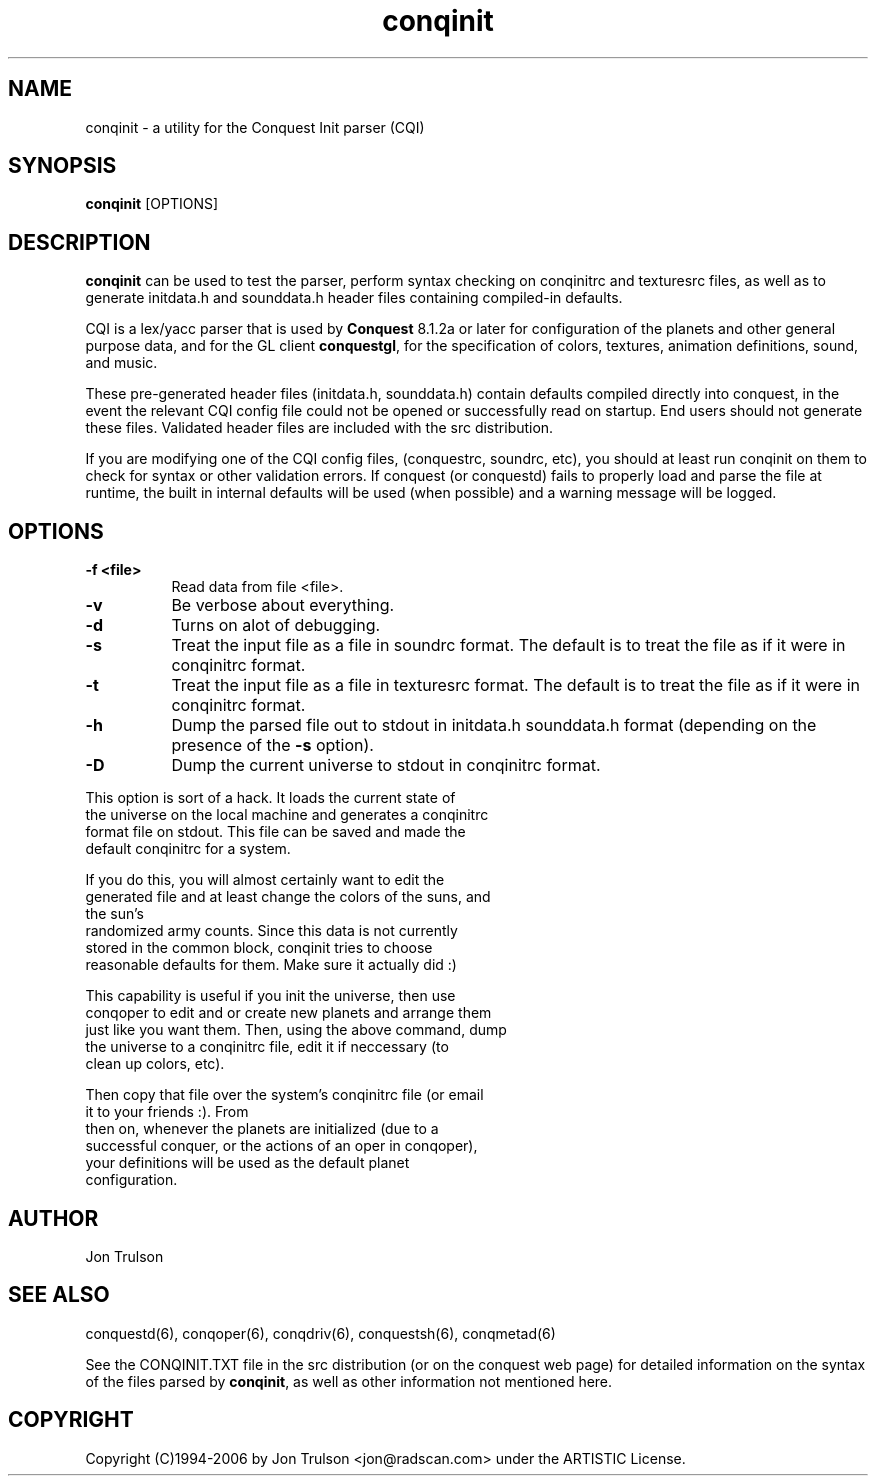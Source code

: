 .\" $Id: conquest.man 566 2006-07-30 00:54:31Z jon $
.TH "conqinit" 6 "" ""
.SH NAME
conqinit \- a utility for the Conquest Init parser (CQI)
.SH SYNOPSIS
.PP
\fBconqinit\fP [OPTIONS]
.SH DESCRIPTION
.PP
\fBconqinit\fP can be used to test the parser, perform syntax checking
on conqinitrc and texturesrc files, as well as to generate initdata.h
and sounddata.h header files containing compiled-in defaults.
.PP
CQI is a lex/yacc parser that is used by \fBConquest\fP 8.1.2a or
later for configuration of the planets and other general purpose data,
and for the GL client \fBconquestgl\fP, for the specification of
colors, textures, animation definitions, sound, and music.
.PP
These pre\-generated header files (initdata.h, sounddata.h) contain
defaults compiled directly into conquest, in the event the relevant
CQI config file could not be opened or successfully read on startup.
End users should not generate these files.  Validated header files are
included with the src distribution.
.PP
If you are modifying one of the CQI config files, (conquestrc,
soundrc, etc), you should at least run conqinit on them to check for
syntax or other validation errors.  If conquest (or conquestd) fails
to properly load and parse the file at runtime, the built in internal
defaults will be used (when possible) and a warning message will be
logged. 
.SH "OPTIONS"
.PP
.TP 8
.B \-f <file>
Read data from file <file>.
.TP 8
.B \-v 
Be verbose about everything.
.TP 8
.B \-d
Turns on alot of debugging.
.TP 8
.B \-s 
Treat the input file as a file in soundrc format.  The default is
to treat the file as if it were in conqinitrc format.
.TP 8
.B \-t 
Treat the input file as a file in texturesrc format.  The default is
to treat the file as if it were in conqinitrc format.
.TP 8
.B \-h
Dump the parsed file out to stdout in initdata.h sounddata.h format 
(depending on the presence of the \fB\-s\fP option).
.TP 8
.B \-D
Dump the current universe to stdout in conqinitrc format.
.PP
        This option is sort of a hack.  It loads the current state of
        the universe on the local machine and generates a conqinitrc
        format file on stdout.  This file can be saved and made the
        default conqinitrc for a system.
.PP
        If you do this, you will almost certainly want to edit the
        generated file and at least change the colors of the suns, and
        the sun's
        randomized army counts.  Since this data is not currently
        stored in the common block, conqinit tries to choose
        reasonable defaults for them.  Make sure it actually did :)
.PP
        This capability is useful if you init the universe, then use
        conqoper to edit and or create new planets and arrange them
        just like you want them.  Then, using the above command, dump
        the universe to a conqinitrc file, edit it if neccessary (to
        clean up colors, etc).  
.PP
        Then copy that file over the system's conqinitrc file (or email
        it to your friends :).  From
        then on, whenever the planets are initialized (due to a
        successful conquer, or the actions of an oper in conqoper),
        your definitions will be used as the default planet
        configuration. 

.SH "AUTHOR"
Jon Trulson
.SH "SEE ALSO"
.PP
conquestd(6), conqoper(6), conqdriv(6), conquestsh(6),
conqmetad(6) 
.PP
See the CONQINIT.TXT file in the src distribution (or on the conquest
web page) for detailed information on the syntax of the files parsed
by \fBconqinit\fP, as well as other information not mentioned here.
.SH "COPYRIGHT"
.PP
Copyright (C)1994-2006 by Jon Trulson <jon@radscan.com> under the
ARTISTIC License.


